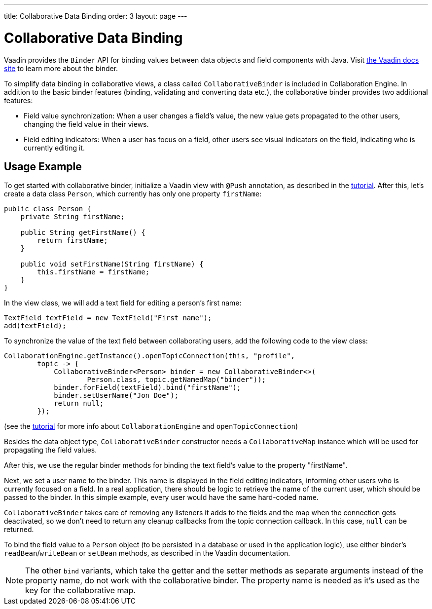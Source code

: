 ---
title: Collaborative Data Binding
order: 3
layout: page
---

[[ce.databinding]]
= Collaborative Data Binding

Vaadin provides the `Binder` API for binding values between data objects and field components with Java.
Visit https://vaadin.com/docs/v14/flow/binding-data/tutorial-flow-components-binder.html[the Vaadin docs site] to learn more about the binder.

To simplify data binding in collaborative views, a class called `CollaborativeBinder` is included in Collaboration Engine.
In addition to the basic binder features (binding, validating and converting data etc.), the collaborative binder provides two additional features:

- Field value synchronization: When a user changes a field's value, the new value gets propagated to the other users, changing the field value in their views.
- Field editing indicators: When a user has focus on a field, other users see visual indicators on the field, indicating who is currently editing it.

== Usage Example

To get started with collaborative binder, initialize a Vaadin view with `@Push` annotation, as described in the link:Tutorial.asciidoc[tutorial].
After this, let's create a data class `Person`, which currently has only one property `firstName`:

```java
public class Person {
    private String firstName;

    public String getFirstName() {
        return firstName;
    }

    public void setFirstName(String firstName) {
        this.firstName = firstName;
    }
}
```

In the view class, we will add a text field for editing a person's first name:

```java
TextField textField = new TextField("First name");
add(textField);
```

To synchronize the value of the text field between collaborating users, add the following code to the view class:

```java
CollaborationEngine.getInstance().openTopicConnection(this, "profile",
        topic -> {
            CollaborativeBinder<Person> binder = new CollaborativeBinder<>(
                    Person.class, topic.getNamedMap("binder"));
            binder.forField(textField).bind("firstName");
            binder.setUserName("Jon Doe");
            return null;
        });
```

(see the link:Tutorial.asciidoc[tutorial] for more info about `CollaborationEngine` and `openTopicConnection`)

Besides the data object type, `CollaborativeBinder` constructor needs a `CollaborativeMap` instance which will be used for propagating the field values.

After this, we use the regular binder methods for binding the text field's value to the property "firstName".

Next, we set a user name to the binder.
This name is displayed in the field editing indicators, informing other users who is currently focused on a field.
In a real application, there should be logic to retrieve the name of the current user, which should be passed to the binder.
In this simple example, every user would have the same hard-coded name.

`CollaborativeBinder` takes care of removing any listeners it adds to the fields and the map when the connection gets deactivated, so we don't need to return any cleanup callbacks from the topic connection callback.
In this case, `null` can be returned.

To bind the field value to a `Person` object (to be persisted in a database or used in the application logic), use either binder's `readBean`/`writeBean` or `setBean` methods, as described in the Vaadin documentation.

[NOTE]
The other `bind` variants, which take the getter and the setter methods as separate arguments instead of the property name, do not work with the collaborative binder.
The property name is needed as it's used as the key for the collaborative map.
